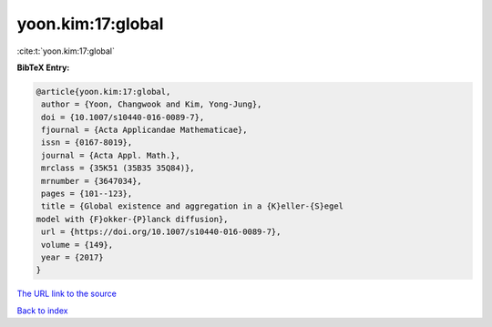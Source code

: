 yoon.kim:17:global
==================

:cite:t:`yoon.kim:17:global`

**BibTeX Entry:**

.. code-block:: bibtex

   @article{yoon.kim:17:global,
    author = {Yoon, Changwook and Kim, Yong-Jung},
    doi = {10.1007/s10440-016-0089-7},
    fjournal = {Acta Applicandae Mathematicae},
    issn = {0167-8019},
    journal = {Acta Appl. Math.},
    mrclass = {35K51 (35B35 35Q84)},
    mrnumber = {3647034},
    pages = {101--123},
    title = {Global existence and aggregation in a {K}eller-{S}egel
   model with {F}okker-{P}lanck diffusion},
    url = {https://doi.org/10.1007/s10440-016-0089-7},
    volume = {149},
    year = {2017}
   }

`The URL link to the source <ttps://doi.org/10.1007/s10440-016-0089-7}>`__


`Back to index <../By-Cite-Keys.html>`__
